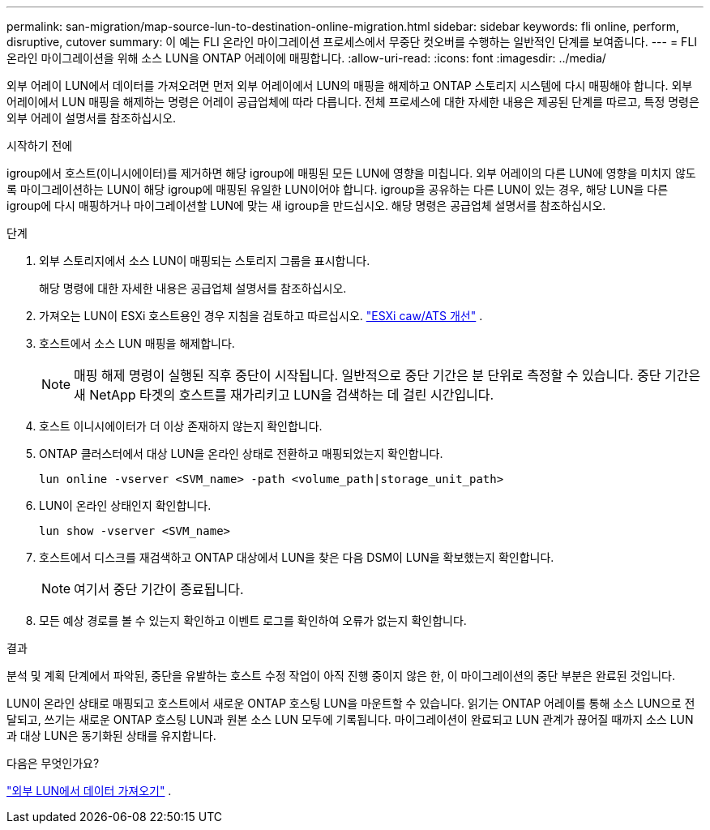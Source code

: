 ---
permalink: san-migration/map-source-lun-to-destination-online-migration.html 
sidebar: sidebar 
keywords: fli online, perform, disruptive, cutover 
summary: 이 예는 FLI 온라인 마이그레이션 프로세스에서 무중단 컷오버를 수행하는 일반적인 단계를 보여줍니다. 
---
= FLI 온라인 마이그레이션을 위해 소스 LUN을 ONTAP 어레이에 매핑합니다.
:allow-uri-read: 
:icons: font
:imagesdir: ../media/


[role="lead"]
외부 어레이 LUN에서 데이터를 가져오려면 먼저 외부 어레이에서 LUN의 매핑을 해제하고 ONTAP 스토리지 시스템에 다시 매핑해야 합니다. 외부 어레이에서 LUN 매핑을 해제하는 명령은 어레이 공급업체에 따라 다릅니다. 전체 프로세스에 대한 자세한 내용은 제공된 단계를 따르고, 특정 명령은 외부 어레이 설명서를 참조하십시오.

.시작하기 전에
igroup에서 호스트(이니시에이터)를 제거하면 해당 igroup에 매핑된 모든 LUN에 영향을 미칩니다. 외부 어레이의 다른 LUN에 영향을 미치지 않도록 마이그레이션하는 LUN이 해당 igroup에 매핑된 유일한 LUN이어야 합니다. igroup을 공유하는 다른 LUN이 있는 경우, 해당 LUN을 다른 igroup에 다시 매핑하거나 마이그레이션할 LUN에 맞는 새 igroup을 만드십시오. 해당 명령은 공급업체 설명서를 참조하십시오.

.단계
. 외부 스토리지에서 소스 LUN이 매핑되는 스토리지 그룹을 표시합니다.
+
해당 명령에 대한 자세한 내용은 공급업체 설명서를 참조하십시오.

. 가져오는 LUN이 ESXi 호스트용인 경우 지침을 검토하고 따르십시오. link:reference_esxi_caw_ats_remediation.html["ESXi caw/ATS 개선"] .
. 호스트에서 소스 LUN 매핑을 해제합니다.
+
[NOTE]
====
매핑 해제 명령이 실행된 직후 중단이 시작됩니다. 일반적으로 중단 기간은 분 단위로 측정할 수 있습니다. 중단 기간은 새 NetApp 타겟의 호스트를 재가리키고 LUN을 검색하는 데 걸린 시간입니다.

====
. 호스트 이니시에이터가 더 이상 존재하지 않는지 확인합니다.
. ONTAP 클러스터에서 대상 LUN을 온라인 상태로 전환하고 매핑되었는지 확인합니다.
+
[source, cli]
----
lun online -vserver <SVM_name> -path <volume_path|storage_unit_path>
----
. LUN이 온라인 상태인지 확인합니다.
+
[source, cli]
----
lun show -vserver <SVM_name>
----
. 호스트에서 디스크를 재검색하고 ONTAP 대상에서 LUN을 찾은 다음 DSM이 LUN을 확보했는지 확인합니다.
+
[NOTE]
====
여기서 중단 기간이 종료됩니다.

====
. 모든 예상 경로를 볼 수 있는지 확인하고 이벤트 로그를 확인하여 오류가 없는지 확인합니다.


.결과
분석 및 계획 단계에서 파악된, 중단을 유발하는 호스트 수정 작업이 아직 진행 중이지 않은 한, 이 마이그레이션의 중단 부분은 완료된 것입니다.

LUN이 온라인 상태로 매핑되고 호스트에서 새로운 ONTAP 호스팅 LUN을 마운트할 수 있습니다. 읽기는 ONTAP 어레이를 통해 소스 LUN으로 전달되고, 쓰기는 새로운 ONTAP 호스팅 LUN과 원본 소스 LUN 모두에 기록됩니다. 마이그레이션이 완료되고 LUN 관계가 끊어질 때까지 소스 LUN과 대상 LUN은 동기화된 상태를 유지합니다.

.다음은 무엇인가요?
link:task_fli_online_importing_the_data.html["외부 LUN에서 데이터 가져오기"] .
